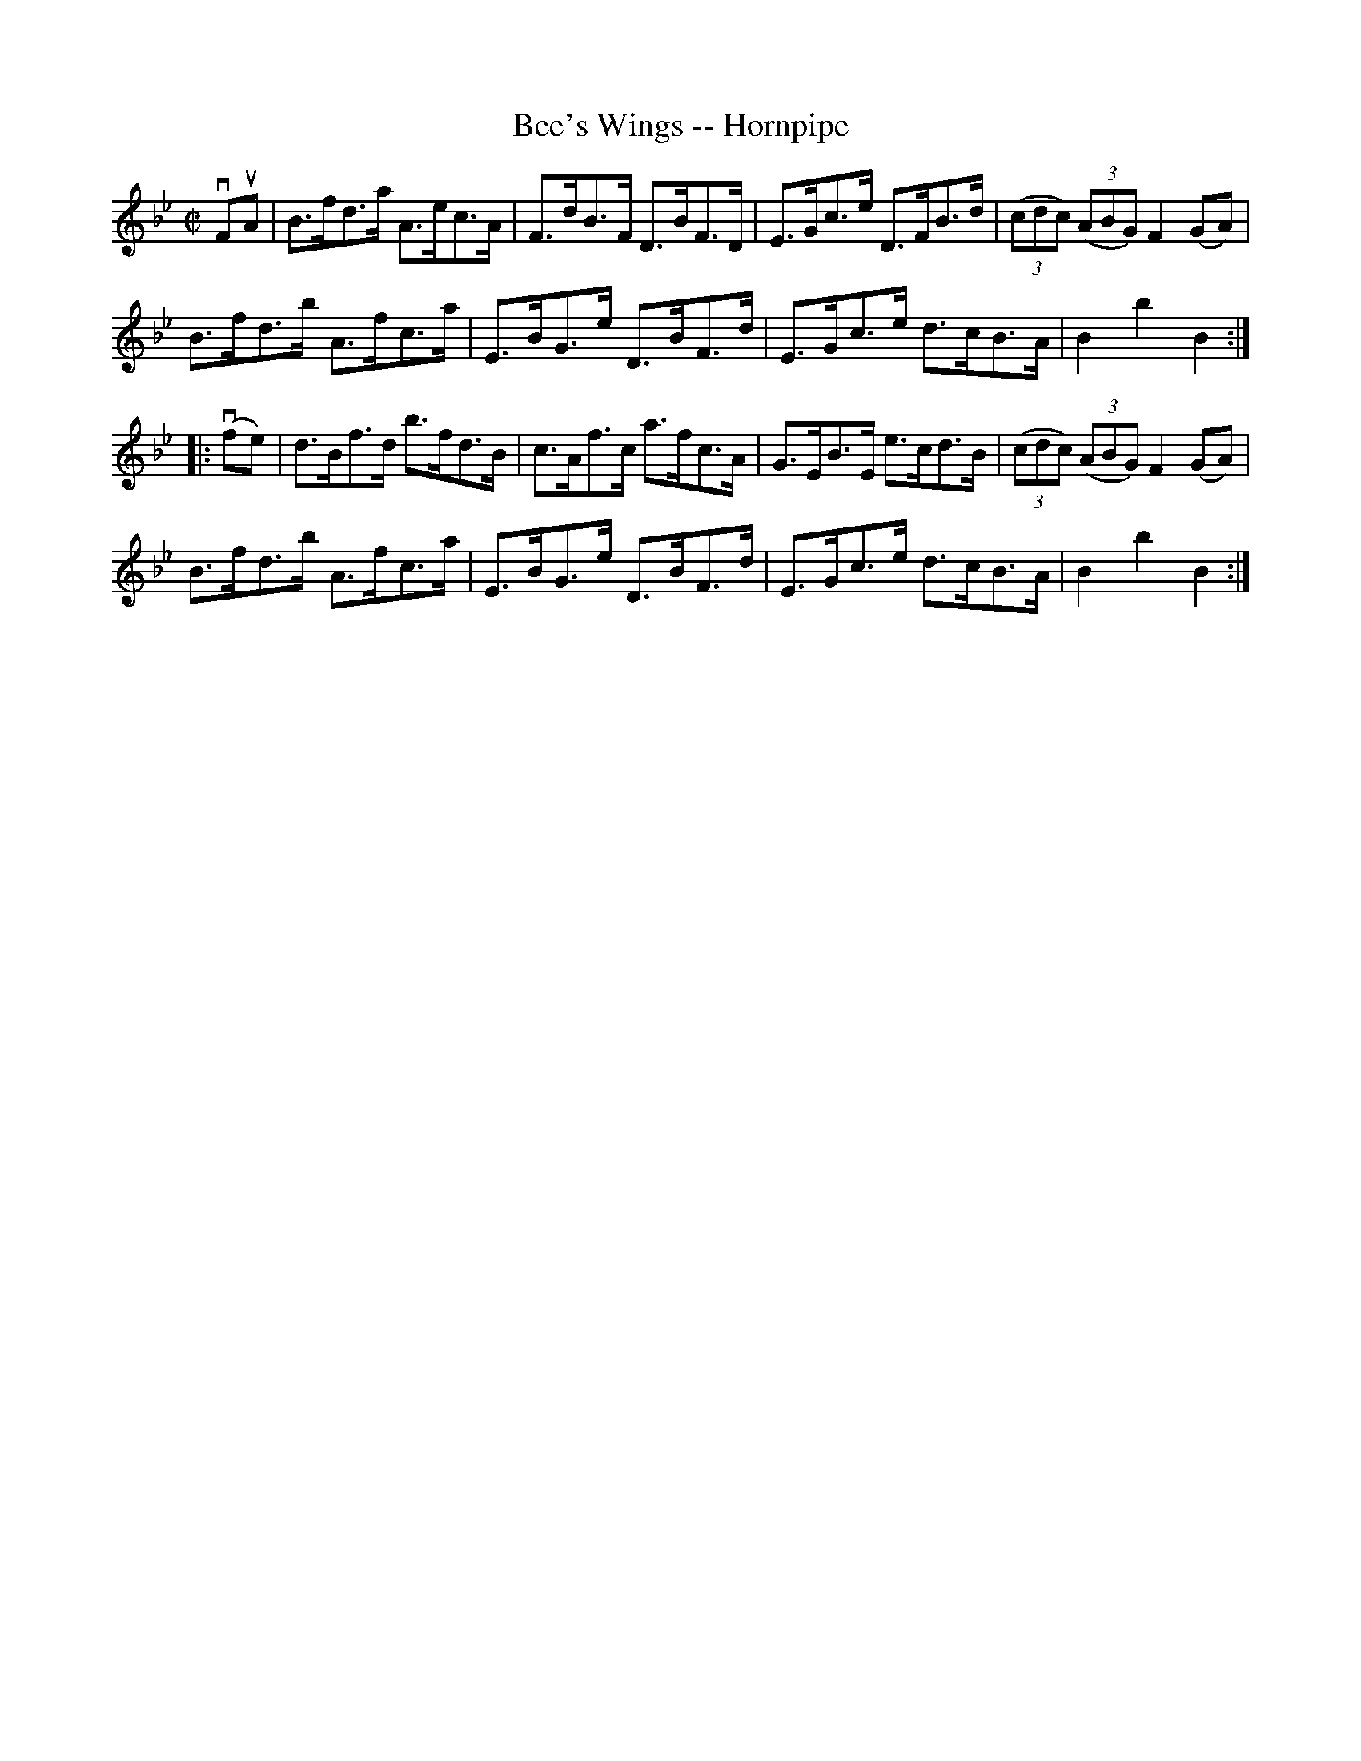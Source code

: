 X:1
T:Bee's Wings -- Hornpipe
Z:Bob Puckette <bpuckette:msn.com> 2003-3-10
R:hornpipe
B:Cole's 1000 Fiddle Tunes
M:C|
L:1/8
K:Bb
vFuA|B>fd>a A>ec>A|F>dB>F D>BF>D|\
E>Gc>e D>FB>d|((3cdc) ((3ABG) F2 (GA)|
B>fd>b A>fc>a|E>BG>e D>BF>d|E>Gc>e d>cB>A|B2b2B2:|
|:(vfe)|d>Bf>d b>fd>B|c>Af>c a>fc>A|\
G>EB>E e>cd>B|((3cdc) ((3ABG) F2 (GA)|
B>fd>b A>fc>a|E>BG>e D>BF>d|E>Gc>e d>cB>A|B2b2B2:|
